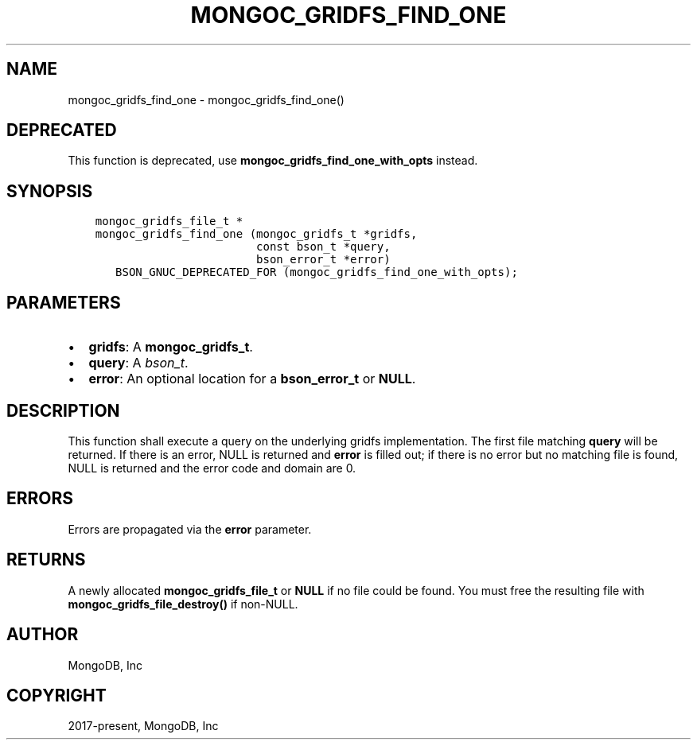 .\" Man page generated from reStructuredText.
.
.TH "MONGOC_GRIDFS_FIND_ONE" "3" "Feb 22, 2019" "1.14.0" "MongoDB C Driver"
.SH NAME
mongoc_gridfs_find_one \- mongoc_gridfs_find_one()
.
.nr rst2man-indent-level 0
.
.de1 rstReportMargin
\\$1 \\n[an-margin]
level \\n[rst2man-indent-level]
level margin: \\n[rst2man-indent\\n[rst2man-indent-level]]
-
\\n[rst2man-indent0]
\\n[rst2man-indent1]
\\n[rst2man-indent2]
..
.de1 INDENT
.\" .rstReportMargin pre:
. RS \\$1
. nr rst2man-indent\\n[rst2man-indent-level] \\n[an-margin]
. nr rst2man-indent-level +1
.\" .rstReportMargin post:
..
.de UNINDENT
. RE
.\" indent \\n[an-margin]
.\" old: \\n[rst2man-indent\\n[rst2man-indent-level]]
.nr rst2man-indent-level -1
.\" new: \\n[rst2man-indent\\n[rst2man-indent-level]]
.in \\n[rst2man-indent\\n[rst2man-indent-level]]u
..
.SH DEPRECATED
.sp
This function is deprecated, use \fBmongoc_gridfs_find_one_with_opts\fP instead.
.SH SYNOPSIS
.INDENT 0.0
.INDENT 3.5
.sp
.nf
.ft C
mongoc_gridfs_file_t *
mongoc_gridfs_find_one (mongoc_gridfs_t *gridfs,
                        const bson_t *query,
                        bson_error_t *error)
   BSON_GNUC_DEPRECATED_FOR (mongoc_gridfs_find_one_with_opts);
.ft P
.fi
.UNINDENT
.UNINDENT
.SH PARAMETERS
.INDENT 0.0
.IP \(bu 2
\fBgridfs\fP: A \fBmongoc_gridfs_t\fP\&.
.IP \(bu 2
\fBquery\fP: A \fI\%bson_t\fP\&.
.IP \(bu 2
\fBerror\fP: An optional location for a \fBbson_error_t\fP or \fBNULL\fP\&.
.UNINDENT
.SH DESCRIPTION
.sp
This function shall execute a query on the underlying gridfs implementation. The first file matching \fBquery\fP will be returned. If there is an error, NULL is returned and \fBerror\fP is filled out; if there is no error but no matching file is found, NULL is returned and the error code and domain are 0.
.SH ERRORS
.sp
Errors are propagated via the \fBerror\fP parameter.
.SH RETURNS
.sp
A newly allocated \fBmongoc_gridfs_file_t\fP or \fBNULL\fP if no file could be found. You must free the resulting file with \fBmongoc_gridfs_file_destroy()\fP if non\-NULL.
.SH AUTHOR
MongoDB, Inc
.SH COPYRIGHT
2017-present, MongoDB, Inc
.\" Generated by docutils manpage writer.
.

